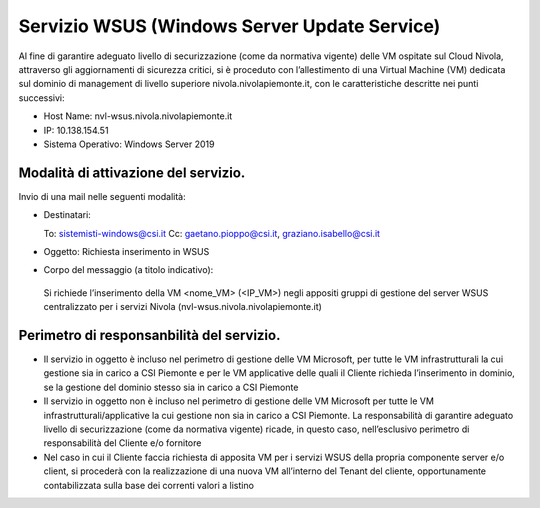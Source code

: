 .. _Servizio_wsus:

**Servizio WSUS (Windows Server Update Service)**
*************************************************

Al fine di garantire adeguato livello di securizzazione (come da normativa vigente)
delle VM ospitate sul Cloud Nivola, attraverso gli aggiornamenti di sicurezza critici,
si è proceduto con l’allestimento di una Virtual Machine (VM) dedicata sul dominio
di management di livello superiore nivola.nivolapiemonte.it, con le caratteristiche
descritte nei punti successivi:

•	Host Name: nvl-wsus.nivola.nivolapiemonte.it
•	IP: 10.138.154.51
•	Sistema Operativo: Windows Server 2019


Modalità di attivazione del servizio.
^^^^^^^^^^^^^^^^^^^^^^^^^^^^^^^^^^^^^

Invio di una mail nelle seguenti modalità:

•   Destinatari:

    To: sistemisti-windows@csi.it
    Cc: gaetano.pioppo@csi.it, graziano.isabello@csi.it

•   Oggetto: Richiesta inserimento in WSUS


•	Corpo del messaggio (a titolo indicativo):
    Si richiede l’inserimento della VM <nome_VM> (<IP_VM>) negli appositi gruppi
    di gestione del server WSUS centralizzato per i servizi Nivola
    (nvl-wsus.nivola.nivolapiemonte.it)

Perimetro di responsanbilità del servizio.
^^^^^^^^^^^^^^^^^^^^^^^^^^^^^^^^^^^^^^^^^^

•	Il servizio in oggetto è incluso nel perimetro di gestione delle VM Microsoft, per tutte le VM infrastrutturali la cui gestione sia in carico a CSI Piemonte e per le VM applicative delle quali il Cliente richieda l’inserimento in dominio, se la gestione del dominio stesso sia in carico a CSI Piemonte
•	Il servizio in oggetto non è incluso nel perimetro di gestione delle VM Microsoft per tutte le VM infrastrutturali/applicative la cui gestione non sia in carico a CSI Piemonte. La responsabilità di garantire adeguato livello di securizzazione (come da normativa vigente) ricade, in questo caso, nell’esclusivo perimetro di responsabilità del Cliente e/o fornitore
•	Nel caso in cui il Cliente faccia richiesta di apposita VM per i servizi WSUS della propria componente server e/o client, si procederà con la realizzazione di una nuova VM all’interno del Tenant del cliente, opportunamente contabilizzata sulla base dei correnti valori a listino

